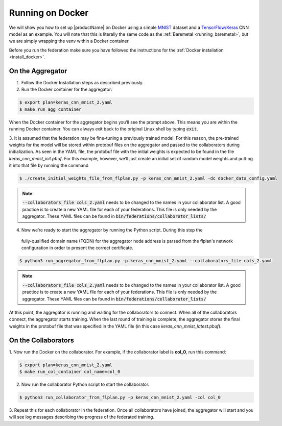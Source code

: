 .. # Copyright (C) 2020 Intel Corporation
.. # Licensed subject to the terms of the separately executed evaluation license agreement between Intel Corporation and you.

.. _running_the_federation_docker:

Running on Docker
#################

We will show you how to set up |productName| on
Docker using a simple `MNIST <https://en.wikipedia.org/wiki/MNIST_database>`_
dataset and a `TensorFlow/Keras <https://www.tensorflow.org/>`_
CNN model as
an example. You will note that this is literally the
same code as the :ref:`Baremetal <running_baremetal>`, but we are simply wrapping
the venv within a Docker container.

Before you run the federation make sure you have followed the
instructions for the :ref:`Docker installation <install_docker>`.

On the Aggregator
~~~~~~~~~~~~~~~~~

1.	Follow the Docker Installation steps as described previously.

2.	Run the Docker container for the aggregator:

.. code-block:: console

   $ export plan=keras_cnn_mnist_2.yaml
   $ make run_agg_container

When the Docker container for the aggregator begins you’ll see the prompt above.
This means you are within the running Docker container.
You can always exit back to the original Linux shell by typing :code:`exit`.

3.	It is assumed that the federation may be fine-tuning a previously
trained model. For this reason, the pre-trained weights for the model
will be stored within protobuf files on the aggregator and passed to the
collaborators during initialization. As seen in the YAML file, the protobuf
file with the initial weights is expected to be found in the file
*keras_cnn_mnist_init.pbuf*. For this example, however, we’ll just create an
initial set of random model weights and putting it into that file by
running the command:

.. code-block:: console

   $ ./create_initial_weights_file_from_flplan.py -p keras_cnn_mnist_2.yaml -dc docker_data_config.yaml

.. note::

    :code:`--collaborators_file cols_2.yaml` needs to be changed to the names in your collaborator list.
    A good practice is to create a new YAML file for each of your federations. This file is only needed by the aggregator.
    These YAML files can be found in :code:`bin/federations/collaborator_lists/`


4.      Now we’re ready to start the aggregator by running the Python script. During this step the
   fully-qualified domain name (FQDN) for the aggregator node address
   is parsed from the flplan's network configuration in order to present the correct certificate. 

.. code-block:: console

   $ python3 run_aggregator_from_flplan.py -p keras_cnn_mnist_2.yaml --collaborators_file cols_2.yaml

.. note::

    :code:`--collaborators_file cols_2.yaml` needs to be changed to the names in your collaborator list.
    A good practice is to create a new YAML file for each of your federations. This file is only needed by the aggregator.
    These YAML files can be found in :code:`bin/federations/collaborator_lists/`

At this point, the aggregator
is running and waiting for the collaborators to connect. When all of the
collaborators connect, the aggregator starts training. When the last round
of training is complete, the aggregator stores the final weights in the
protobuf file that was specified in the YAML file
(in this case *keras_cnn_mnist_latest.pbuf*).

On the Collaborators
~~~~~~~~~~~~~~~~~~~~

1.	Now run the Docker on the collaborator. For example, if the collaborator
label is **col_0**, run this command:

.. code-block:: console

   $ export plan=keras_cnn_mnist_2.yaml
   $ make run_col_container col_name=col_0


2.	Now run the collaborator Python script to start the collaborator.

.. code-block:: console

   $ python3 run_collaborator_from_flplan.py -p keras_cnn_mnist_2.yaml -col col_0

3.	Repeat this for each collaborator in the federation. Once all
collaborators have joined, the aggregator will start and
you will see log messages describing the progress of the federated training.
